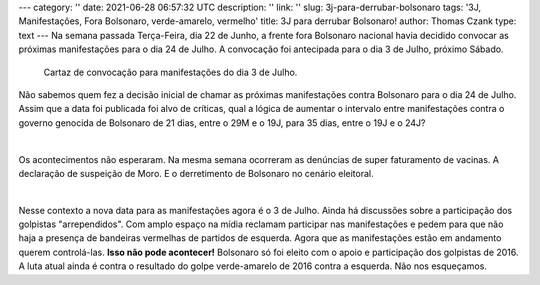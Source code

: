 ---
category: ''
date: 2021-06-28 06:57:32 UTC
description: ''
link: ''
slug: 3j-para-derrubar-bolsonaro
tags: '3J, Manifestações, Fora Bolsonaro, verde-amarelo, vermelho'
title: 3J para derrubar Bolsonaro!
author: Thomas Czank
type: text
---
Na semana passada Terça-Feira, dia 22 de Junho, a frente fora Bolsonaro nacional havia decidido convocar as próximas manifestações para o dia 24 de Julho. A convocação foi antecipada para o dia 3 de Julho, próximo Sábado.

.. figure:: /images/forabozo_3j.jpeg
    :width: 350
    :alt: Cartaz de convocação para manifestações do dia 3 de Julho.

    Cartaz de convocação para manifestações do dia 3 de Julho.

.. TEASER_END

Não sabemos quem fez a decisão inicial de chamar as próximas manifestações contra Bolsonaro para o dia 24 de Julho. Assim que a data foi publicada foi alvo de críticas, qual a lógica de aumentar o intervalo entre manifestações contra o governo genocida de Bolsonaro de 21 dias, entre o 29M e o 19J, para 35 dias, entre o 19J e o 24J?

|

Os acontecimentos não esperaram. Na mesma semana ocorreram as denúncias de super faturamento de vacinas. A declaração de suspeição de Moro. E o derretimento de Bolsonaro no cenário eleitoral.

|

Nesse contexto a nova data para as manifestações agora é o 3 de Julho. Ainda há discussões sobre a participação dos golpistas "arrependidos". Com amplo espaço na mídia reclamam participar nas manifestações e pedem para que não haja a presença de bandeiras vermelhas de partidos de esquerda. Agora que as manifestações estão em andamento querem controlá-las. **Isso não pode acontecer!** Bolsonaro só foi eleito com o apoio e participação dos golpistas de 2016. A luta atual ainda é contra o resultado do golpe verde-amarelo de 2016 contra a esquerda. Não nos esqueçamos.



